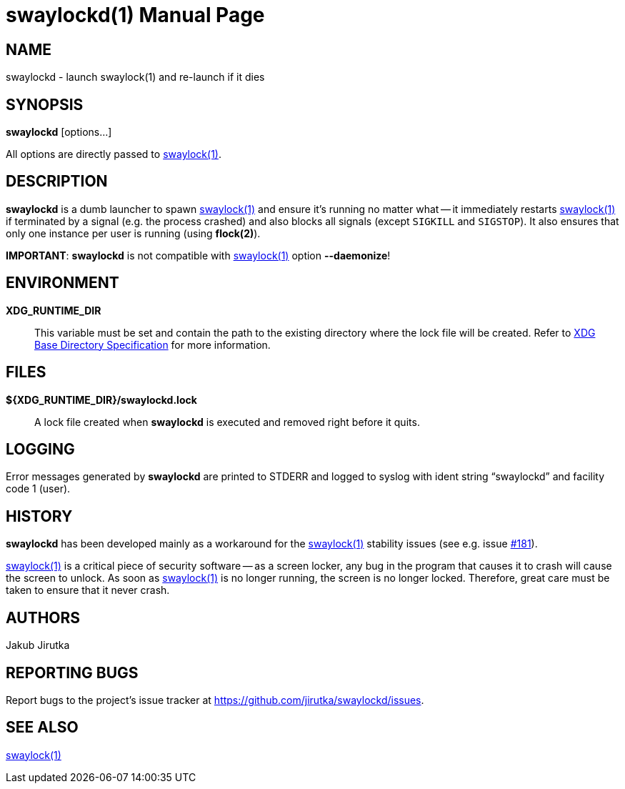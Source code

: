 = swaylockd(1)
:doctype: manpage
:repo-uri: https://github.com/jirutka/swaylockd
:issues-uri: {repo-uri}/issues
ifdef::backend-manpage[]
:basedir-spec: pass:q["`XDG Base Directory Specification`"]
:flock: pass:q[*flock(2)*]
:swaylock: pass:q[*swaylock(1)*]
endif::[]
ifndef::backend-manpage[]
:basedir-spec: https://specifications.freedesktop.org/basedir-spec/basedir-spec-latest.html[XDG Base Directory Specification]
:flock: https://www.mankier.com/2/flock[flock(2)]
:swaylock: https://www.mankier.com/1/swaylock[swaylock(1)]
endif::[]

== NAME

swaylockd - launch swaylock(1) and re-launch if it dies


== SYNOPSIS

*swaylockd* [options...]

All options are directly passed to {swaylock}.


== DESCRIPTION

*swaylockd* is a dumb launcher to spawn {swaylock} and ensure it`'s running no matter what -- it immediately restarts {swaylock} if terminated by a signal (e.g. the process crashed) and also blocks all signals (except `SIGKILL` and `SIGSTOP`).
It also ensures that only one instance per user is running (using *flock(2)*).

*IMPORTANT*: *swaylockd* is not compatible with {swaylock} option *--daemonize*!


== ENVIRONMENT

*XDG_RUNTIME_DIR*::
This variable must be set and contain the path to the existing directory where the lock file will be created.
Refer to {basedir-spec} for more information.


== FILES

*${XDG_RUNTIME_DIR}/swaylockd.lock*::
A lock file created when *swaylockd* is executed and removed right before it quits.


== LOGGING

Error messages generated by *swaylockd* are printed to STDERR and logged to syslog with ident string "`swaylockd`" and facility code 1 (user).


== HISTORY

*swaylockd* has been developed mainly as a workaround for the {swaylock} stability issues (see e.g. issue https://github.com/swaywm/swaylock/issues/181[#181]).

{swaylock} is a critical piece of security software -- as a screen locker, any bug in the program that causes it to crash will cause the screen to unlock.
As soon as {swaylock} is no longer running, the screen is no longer locked.
Therefore, great care must be taken to ensure that it never crash.


== AUTHORS

Jakub Jirutka


== REPORTING BUGS

Report bugs to the project`'s issue tracker at {issues-uri}.


== SEE ALSO

{swaylock}

